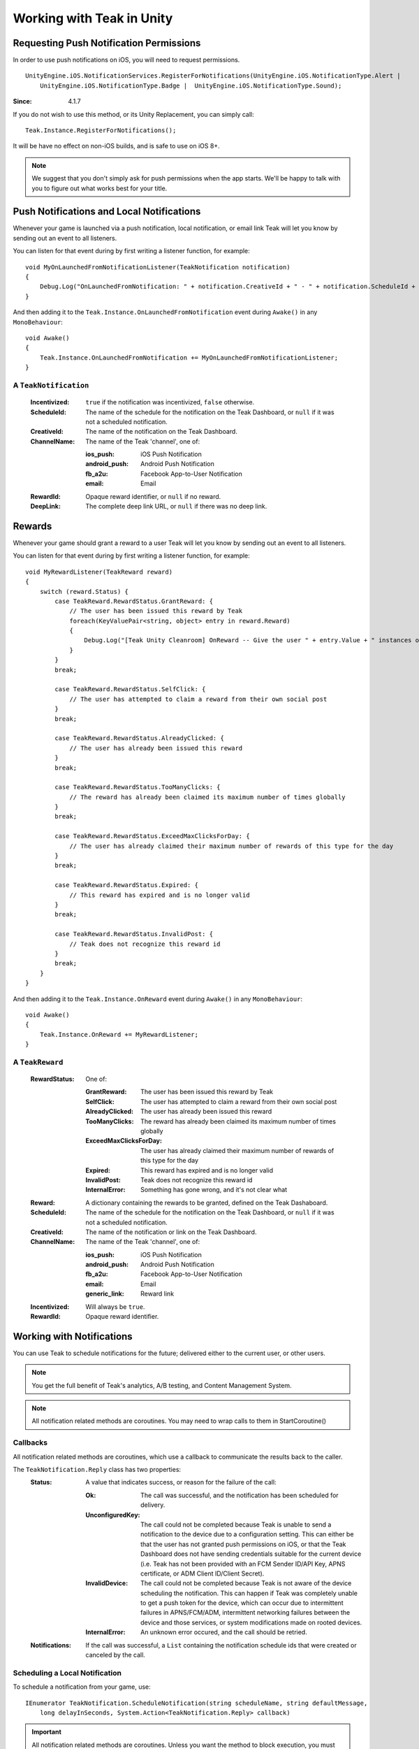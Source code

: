 Working with Teak in Unity
==========================
.. highlight:: csharp

Requesting Push Notification Permissions
----------------------------------------
In order to use push notifications on iOS, you will need to request permissions.

::

    UnityEngine.iOS.NotificationServices.RegisterForNotifications(UnityEngine.iOS.NotificationType.Alert |
        UnityEngine.iOS.NotificationType.Badge |  UnityEngine.iOS.NotificationType.Sound);

:Since: 4.1.7

If you do not wish to use this method, or its Unity Replacement, you can simply call::

    Teak.Instance.RegisterForNotifications();

It will be have no effect on non-iOS builds, and is safe to use on iOS 8+.

.. note:: We suggest that you don't simply ask for push permissions when the app starts. We'll be happy to talk with you to figure out what works best for your title.

Push Notifications and Local Notifications
------------------------------------------
Whenever your game is launched via a push notification, local notification, or email link Teak will let you know by sending out an event to all listeners.

You can listen for that event during by first writing a listener function, for example::

    void MyOnLaunchedFromNotificationListener(TeakNotification notification)
    {
        Debug.Log("OnLaunchedFromNotification: " + notification.CreativeId + " - " + notification.ScheduleId + " Incentivized? " + notification.Incentivized);
    }

And then adding it to the ``Teak.Instance.OnLaunchedFromNotification`` event during ``Awake()`` in any ``MonoBehaviour``::

    void Awake()
    {
        Teak.Instance.OnLaunchedFromNotification += MyOnLaunchedFromNotificationListener;
    }

A ``TeakNotification``
^^^^^^^^^^^^^^^^^^^^^^

    :Incentivized: ``true`` if the notification was incentivized, ``false`` otherwise.

    :ScheduleId: The name of the schedule for the notification on the Teak Dashboard, or ``null`` if it was not a scheduled notification.

    :CreativeId: The name of the notification on the Teak Dashboard.

    :ChannelName: The name of the Teak 'channel', one of:

        :ios_push: iOS Push Notification

        :android_push: Android Push Notification

        :fb_a2u: Facebook App-to-User Notification

        :email: Email

    :RewardId: Opaque reward identifier, or ``null`` if no reward.

    :DeepLink: The complete deep link URL, or ``null`` if there was no deep link.

Rewards
-------
Whenever your game should grant a reward to a user Teak will let you know by sending out an event to all listeners.

You can listen for that event during by first writing a listener function, for example::

    void MyRewardListener(TeakReward reward)
    {
        switch (reward.Status) {
            case TeakReward.RewardStatus.GrantReward: {
                // The user has been issued this reward by Teak
                foreach(KeyValuePair<string, object> entry in reward.Reward)
                {
                    Debug.Log("[Teak Unity Cleanroom] OnReward -- Give the user " + entry.Value + " instances of " + entry.Key);
                }
            }
            break;

            case TeakReward.RewardStatus.SelfClick: {
                // The user has attempted to claim a reward from their own social post
            }
            break;

            case TeakReward.RewardStatus.AlreadyClicked: {
                // The user has already been issued this reward
            }
            break;

            case TeakReward.RewardStatus.TooManyClicks: {
                // The reward has already been claimed its maximum number of times globally
            }
            break;

            case TeakReward.RewardStatus.ExceedMaxClicksForDay: {
                // The user has already claimed their maximum number of rewards of this type for the day
            }
            break;

            case TeakReward.RewardStatus.Expired: {
                // This reward has expired and is no longer valid
            }
            break;

            case TeakReward.RewardStatus.InvalidPost: {
                // Teak does not recognize this reward id
            }
            break;
        }
    }

And then adding it to the ``Teak.Instance.OnReward`` event during ``Awake()`` in any ``MonoBehaviour``::

    void Awake()
    {
        Teak.Instance.OnReward += MyRewardListener;
    }

A ``TeakReward``
^^^^^^^^^^^^^^^^

    :RewardStatus: One of:

        :GrantReward: The user has been issued this reward by Teak

        :SelfClick: The user has attempted to claim a reward from their own social post

        :AlreadyClicked: The user has already been issued this reward

        :TooManyClicks: The reward has already been claimed its maximum number of times globally

        :ExceedMaxClicksForDay: The user has already claimed their maximum number of rewards of this type for the day

        :Expired: This reward has expired and is no longer valid

        :InvalidPost: Teak does not recognize this reward id

        :InternalError: Something has gone wrong, and it's not clear what

    :Reward: A dictionary containing the rewards to be granted, defined on the Teak Dashaboard.

    :ScheduleId: The name of the schedule for the notification on the Teak Dashboard, or ``null`` if it was not a scheduled notification.

    :CreativeId: The name of the notification or link on the Teak Dashboard.

    :ChannelName: The name of the Teak 'channel', one of:

        :ios_push: iOS Push Notification

        :android_push: Android Push Notification

        :fb_a2u: Facebook App-to-User Notification

        :email: Email

        :generic_link: Reward link

    :Incentivized: Will always be ``true``.

    :RewardId: Opaque reward identifier.

Working with Notifications
--------------------------
You can use Teak to schedule notifications for the future; delivered either to the current user, or other users.

.. note:: You get the full benefit of Teak's analytics, A/B testing, and Content Management System.

.. note:: All notification related methods are coroutines. You may need to wrap calls to them in StartCoroutine()

Callbacks
^^^^^^^^^
All notification related methods are coroutines, which use a callback to communicate the results back to the caller.

The ``TeakNotification.Reply`` class has two properties:
    :Status: A value that indicates success, or reason for the failure of the call:

        :Ok: The call was successful, and the notification has been scheduled for delivery.

        :UnconfiguredKey: The call could not be completed because Teak is unable to send a notification to the device due to a configuration setting. This can either be that the user has not granted push permissions on iOS, or that the Teak Dashboard does not have sending credentials suitable for the current device (i.e. Teak has not been provided with an FCM Sender ID/API Key, APNS certificate, or ADM Client ID/Client Secret).

        :InvalidDevice: The call could not be completed because Teak is not aware of the device scheduling the notification. This can happen if Teak was completely unable to get a push token for the device, which can occur due to intermittent failures in APNS/FCM/ADM, intermittent networking failures between the device and those services, or system modifications made on rooted devices.

        :InternalError: An unknown error occured, and the call should be retried.

    :Notifications: If the call was successful, a ``List`` containing the notification schedule ids that were created or canceled by the call.


Scheduling a Local Notification
^^^^^^^^^^^^^^^^^^^^^^^^^^^^^^^
To schedule a notification from your game, use::

    IEnumerator TeakNotification.ScheduleNotification(string scheduleName, string defaultMessage,
        long delayInSeconds, System.Action<TeakNotification.Reply> callback)

.. important:: All notification related methods are coroutines. Unless you want the method to block execution, you must use ``StartCoroutine``

Parameters
    :scheduleName: A value used to identify the message creative in the Teak CMS e.g. "daily_bonus"

    :defaultMessage: The text to use in the notification if there are no modifications in the Teak CMS.

    :delayInSeconds: The number of seconds from the current time before the notification should be sent.

    :callback: The callback to be called after the notification is scheduled

.. note:: The maximum delay for a Local Notification is 30 days.

Scheduling a Long-Distance Notification
^^^^^^^^^^^^^^^^^^^^^^^^^^^^^^^^^^^^^^^
To schedule a notification from your game, delivered to a different user of your game use::

    IEnumerator TeakNotification.ScheduleNotification(string scheduleName, long delayInSeconds,
        string[] userIds, System.Action<TeakNotification.Reply> callback)

.. important:: All notification related methods are coroutines. Unless you want the method to block execution, you must use ``StartCoroutine``

Parameters
    :scheduleName: A value used to identify the message creative in the Teak CMS e.g. "daily_bonus"

    :delayInSeconds: The number of seconds from the current time before the notification should be sent.

    :userIds: An array of user ids to which the notification should be delivered

    :callback: The callback to be called after the notifications are scheduled

.. note:: The maximum delay for a Long-Distance Notification is 30 days.

Canceling a Notification
^^^^^^^^^^^^^^^^^^^^^^^^
To cancel a previously scheduled notification, use::

    IEnumerator TeakNotification.CancelScheduledNotification(string scheduledId,
        System.Action<TeakNotification.Reply> callback)

.. important:: All notification related methods are coroutines. Unless you want the method to block execution, you must use ``StartCoroutine``

Parameters
    :scheduleId: Passing the id received from ``ScheduleNotification()`` will cancel that specific notification; passing the ``scheduleName`` used to schedule the notification will cancel **all** scheduled notifications with that creative id for the user

    :callback: The callback to be called after the notification is canceled

Canceling all Local Notifications
^^^^^^^^^^^^^^^^^^^^^^^^^^^^^^^^^
To cancel all previously scheduled local notifications, use::

    IEnumerator TeakNotification.CancelAllScheduledNotifications(
        System.Action<TeakNotification.Reply> callback)

.. important:: All notification related methods are coroutines. Unless you want the method to block execution, you must use ``StartCoroutine``

Parameters
    :callback: The callback to be called after the notifications are canceled

.. note:: This call is processed asynchronously. If you immediately call ``TeakNotification.ScheduleNotification()`` after calling ``TeakNotification.CancelAllScheduledNotifications()`` it is possible for your newly scheduled notification to also be canceled. We recommend waiting until the callback has fired before scheduling any new notifications.

.. _get-notification-state:

Determining if User Has Disabled Push Notifications
---------------------------------------------------
You can use Teak to get the state of push notifications for your app.

If notifications are disabled, you can prompt them to re-enable them on the settings page for the app, and use Teak to go directly the settings for your app.

Notification State
^^^^^^^^^^^^^^^^^^
To get the state of push notifications, use::

    NotificationState PushNotificationState

Return
    :UnableToDetermine: Unable to determine the notification state.

    :Enabled: Notifications are enabled, your app can send push notifications.

    :Disabled: Notifications are disabled, your app cannot send push notifications.

    :Provisional: Provisional notifications are enabled, your app can send notifications but they will only display in the Notification Center (iOS 12+ only).

    :NotRequested: The user has not been asked to authorize push notifications (iOS only).

Example::

    if (Teak.Instance.PushNotificationState == Teak.NotificationState.Disabled) {
        // Show a button that will let users open the settings
    }

Opening the Settings for Your App
^^^^^^^^^^^^^^^^^^^^^^^^^^^^^^^^^
If you want to show the settings for your app, use::

    bool OpenSettingsAppToThisAppsSettings()

This function will return ``false`` if Teak was not able to open the settings, ``true`` otherwise.

Example::

    // ...
    // When a user presses a button indicating they want to change their notification settings
    Teak.Instance.OpenSettingsAppToThisAppsSettings()

Post Launch Summary
-------------------
Each time your game launches, Teak will pass all of the information it has on the launch to you via the ``OnPostLaunchSummary`` event.

    :LaunchLink: The URL used to launch the game, or null.

    :ScheduleName: If launched via a Teak channel, the name of the schedule on the Teak dashboard which was responsible, or null.

    :ScheduleId: If launched via a Teak channel, the id of the schedule on the Teak dashboard which was responsible, or null.

    :CreativeName: If launched via a Teak channel, the name of the creative on the Teak dashboard which was responsible, or null.

    :CreativeId: If launched via a Teak channel, the id of the creative on the Teak dashboard which was responsible, or null.

    :RewardId: If a Teak reward was attached, the id of that reward, or null.

    :ChannelName: If launched via a Teak channel, null, or one of:

            :ios_push: iOS Push Notification

            :android_push: Android Push Notification

            :fb_a2u: Facebook App-to-User Notification

            :email: Email

            :generic_link: Reward link

    :DeepLink: The deep link, or null.

    :SourceSendId: If launched via a Teak push notification or email, the id of that push or email, or null.

.. player-properties:

Player Properties
-----------------
Teak can store up to 16 numeric, and 16 string properties per player. These properties can then be used for targeting.

You do not need to register the property in the Teak Dashboard prior to sending them from your game, however you will need to register them in the Teak Dashboard before using them in targeting.

Numeric Property
^^^^^^^^^^^^^^^^
To set a numeric property, use::

    void SetNumericAttribute(string key, double value)

Example::

    Teak.Instance.SetNumericAttribute("coins", new_coin_balance);

String Property
^^^^^^^^^^^^^^^
To set a string property, use::

    void SetStringAttribute(string key, string value)

Example::

    Teak.Instance.SetStringAttribute("last_slot", "amazing_slot_name");

Analytics Events
----------------
Teak can be used to track analytics events which can then be used for targeting. These events are automatically batched by the Teak SDK, you do not need to perform your own batching.

Event Format
^^^^^^^^^^^^
Teak events are a tuple of values, 'action', 'object type' and 'object instance'. For example: ['LevelUp', 'Fishing', '13'].

Object instance, and object type are optional, but if you provide an object instance, you must also provide an object type, for example ['FishCaught', null, '13'] is not allowed, but ['FishCaught', 'Salmon'] is allowed.

Tracking an Event
^^^^^^^^^^^^^^^^^
To track that an event occurred, use::

    void TrackEvent(string actionId, string objectTypeId, string objectInstanceId)

Example::

    Teak.Instance.TrackEvent("LevelUp", "Fishing", "13");

Incrementing Events
^^^^^^^^^^^^^^^^^^^
Incremented events are used for analytics which grow over time. You cannot provide negative values.

To increment an event, use::

    void IncrementEvent(string actionId, string objectTypeId, string objectInstanceId, ulong count)

Examples::

    Teak.Instance.IncrementEvent("coin_sink", "slot", "Happy Land Slots", 25000);
    Teak.Instance.IncrementEvent("spin", "slot", "Happy Land Slots", 1);
    // <after the spin happens>
    Teak.Instance.IncrementEvent("coin_source", "slot", "Happy Land Slots", 1000000);

Deep Links
----------
Deep Linking with Teak is based on routes, which act like URLs. These routes allow you to specify variables

You can add routes using::

    void RegisterRoute(string route, string name, string description, Action<Dictionary<string, object>> action)

For example::

    void Awake()
    {
        Teak.Instance.RegisterRoute("/store/:sku", "Store", "Open the store to an SKU", (Dictionary<string, object> parameters) => {
            // Any URL query parameters, or path parameters will be contained in the dictionary
            Debug.Log("Open the store to this sku - " + parameters["sku"]);
        });
    }

Parameters
    :route: The route definition to register

    :name: The name of the route, this will be used in the Teak Dashboard

    :description: The description of the route, this will be used in the Teak Dashboard

    :action: The method to execute when the app is opened via a deep link to this route

.. important:: You need to register your deep link routes before you call ``IdentifyUser``.

How Routes Work
^^^^^^^^^^^^^^^
Routes work like URLs where parts of the path can be a variable. In the example above, the route is ``/store/:sku``. Variables in the path are designated with ``:``. So, in the route ``/store/:sku`` there is a variable named ``sku``.

This means that if the deep link used to launch the app was ``/store/io.teak.test.dollar`` was used to open the app, it would call the function and assign the value ``io.teak.test.dollar`` to the key ``sku`` in the dictionary that is passed in.

This dictionary will also contain any URL query parameters. For example::

    /store/io.teak.test.dollar?campaign=email

In this link, the value ``io.teak.test.dollar`` would be assigned to the key ``sku``, and the value ``email`` would be assigned to the key ``campaign``.

.. The route system that Teak uses is very flexible, let's look at a slightly more complicated example.

.. What if we wanted to make a deep link which opened the game to a specific slot machine.

When Are Deep Links Executed
^^^^^^^^^^^^^^^^^^^^^^^^^^^^
Deep links are passed to an application as part of the launch. The Teak SDK holds onto the deep link information and waits until your app has finished launching, and initializing.

Deep links will get processed the sooner of:

* Your app calls ``IdentifyUser``
* Your app calls ``ProcessDeepLinks``

``ProcessDeepLinks`` is provided so that you can signify that deep links should be processed earlier than your call to ``IdentifyUser`` or so that you can still process deep links in the case of a user opting out of tracking.

Logout
------
You can log out the current user using ``Logout``. If the user is logged out, Teak will not process deep links or rewards until a user is logged in, via ``IdentifyUser``.

Reporting Facebook Payments Purchases
-------------------------------------

If you need to report purchases on Facebook Canvas from using any of the ``FB.Canvas.Pay`` methods, use::

    void ReportCanvasPurchase(string rawResult)

For example::

    FB.Canvas.PayWithProductId(
        this.testPurchaseSku,
        "purchaseiap",
        null,
        null,
        (IPayResult result) => {
            if(!string.IsNullOrEmpty(result.Error)) {
                Debug.LogError(result.Error);
            } else {
                Teak.Instance.ReportCanvasPurchase(result.RawResult);
            }
        }
    );

Parameters
    :rawResult: The value of ``IPayResult.RawResult``

Preprocessor Defines
--------------------
Teak sets some preprocessor defines for your use in ``Teak/Editor/TeakPreProcessDefiner.cs``.

    :TEAK_2_0_OR_NEWER: The Teak SDK version is at least 2.0

    :TEAK_2_1_OR_NEWER: The Teak SDK version is at least 2.1

    :TEAK_2_2_OR_NEWER: The Teak SDK version is at least 2.2

    :TEAK_2_3_OR_NEWER: The Teak SDK version is at least 2.3

    :TEAK_3_0_OR_NEWER: The Teak SDK version is at least 3.0

    :TEAK_3_1_OR_NEWER: The Teak SDK version is at least 3.1

    :TEAK_3_2_OR_NEWER: The Teak SDK version is at least 3.2

    :TEAK_3_3_OR_NEWER: The Teak SDK version is at least 3.3

    :TEAK_3_4_OR_NEWER: The Teak SDK version is at least 3.4

    :TEAK_4_0_OR_NEWER: The Teak SDK version is at least 4.0

    :TEAK_4_1_OR_NEWER: The Teak SDK version is at least 4.1

